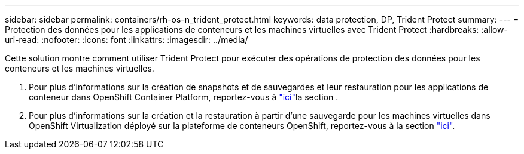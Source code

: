 ---
sidebar: sidebar 
permalink: containers/rh-os-n_trident_protect.html 
keywords: data protection, DP, Trident Protect 
summary:  
---
= Protection des données pour les applications de conteneurs et les machines virtuelles avec Trident Protect
:hardbreaks:
:allow-uri-read: 
:nofooter: 
:icons: font
:linkattrs: 
:imagesdir: ../media/


[role="lead"]
Cette solution montre comment utiliser Trident Protect pour exécuter des opérations de protection des données pour les conteneurs et les machines virtuelles.

. Pour plus d'informations sur la création de snapshots et de sauvegardes et leur restauration pour les applications de conteneur dans OpenShift Container Platform, reportez-vous à link:../rhhc/rhhc-dp-tp-solution.html["ici"]la section .
. Pour plus d'informations sur la création et la restauration à partir d'une sauvegarde pour les machines virtuelles dans OpenShift Virtualization déployé sur la plateforme de conteneurs OpenShift, reportez-vous à la section link:rh-os-n_use_case_openshift_virtualization_tp_dp_overview.html["ici"].

